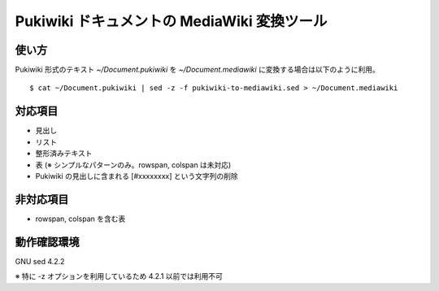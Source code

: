 ==============================================
 Pukiwiki ドキュメントの MediaWiki 変換ツール
==============================================

使い方
======

Pukiwiki 形式のテキスト `~/Document.pukiwiki` を `~/Document.mediawiki` に変換する場合は以下のように利用。 ::

    $ cat ~/Document.pukiwiki | sed -z -f pukiwiki-to-mediawiki.sed > ~/Document.mediawiki


対応項目
============

- 見出し
- リスト
- 整形済みテキスト
- 表 (※ シンプルなパターンのみ。rowspan, colspan は未対応)
- Pukiwiki の見出しに含まれる [#xxxxxxxx] という文字列の削除
  
非対応項目
==========

- rowspan, colspan を含む表

動作確認環境
============

GNU sed 4.2.2

※ 特に -z オプションを利用しているため 4.2.1 以前では利用不可
